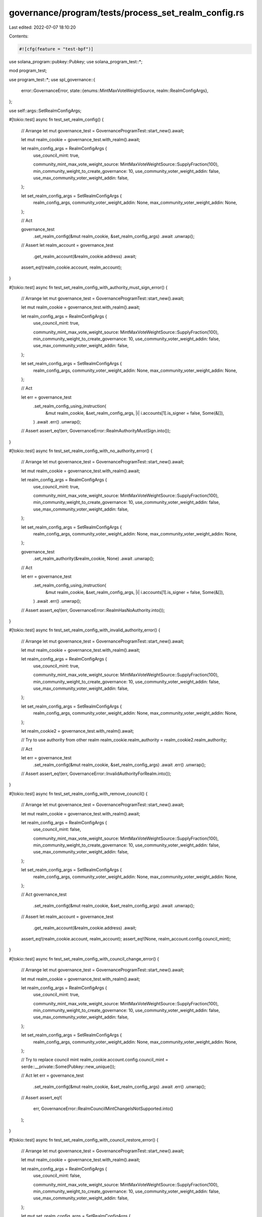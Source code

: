 governance/program/tests/process_set_realm_config.rs
====================================================

Last edited: 2022-07-07 18:10:20

Contents:

.. code-block:: rs

    #![cfg(feature = "test-bpf")]

use solana_program::pubkey::Pubkey;
use solana_program_test::*;

mod program_test;

use program_test::*;
use spl_governance::{
    error::GovernanceError,
    state::{enums::MintMaxVoteWeightSource, realm::RealmConfigArgs},
};

use self::args::SetRealmConfigArgs;

#[tokio::test]
async fn test_set_realm_config() {
    // Arrange
    let mut governance_test = GovernanceProgramTest::start_new().await;

    let mut realm_cookie = governance_test.with_realm().await;

    let realm_config_args = RealmConfigArgs {
        use_council_mint: true,

        community_mint_max_vote_weight_source: MintMaxVoteWeightSource::SupplyFraction(100),
        min_community_weight_to_create_governance: 10,
        use_community_voter_weight_addin: false,
        use_max_community_voter_weight_addin: false,
    };

    let set_realm_config_args = SetRealmConfigArgs {
        realm_config_args,
        community_voter_weight_addin: None,
        max_community_voter_weight_addin: None,
    };

    // Act

    governance_test
        .set_realm_config(&mut realm_cookie, &set_realm_config_args)
        .await
        .unwrap();

    // Assert
    let realm_account = governance_test
        .get_realm_account(&realm_cookie.address)
        .await;

    assert_eq!(realm_cookie.account, realm_account);
}

#[tokio::test]
async fn test_set_realm_config_with_authority_must_sign_error() {
    // Arrange
    let mut governance_test = GovernanceProgramTest::start_new().await;

    let mut realm_cookie = governance_test.with_realm().await;

    let realm_config_args = RealmConfigArgs {
        use_council_mint: true,

        community_mint_max_vote_weight_source: MintMaxVoteWeightSource::SupplyFraction(100),
        min_community_weight_to_create_governance: 10,
        use_community_voter_weight_addin: false,
        use_max_community_voter_weight_addin: false,
    };

    let set_realm_config_args = SetRealmConfigArgs {
        realm_config_args,
        community_voter_weight_addin: None,
        max_community_voter_weight_addin: None,
    };

    // Act

    let err = governance_test
        .set_realm_config_using_instruction(
            &mut realm_cookie,
            &set_realm_config_args,
            |i| i.accounts[1].is_signer = false,
            Some(&[]),
        )
        .await
        .err()
        .unwrap();

    // Assert
    assert_eq!(err, GovernanceError::RealmAuthorityMustSign.into());
}

#[tokio::test]
async fn test_set_realm_config_with_no_authority_error() {
    // Arrange
    let mut governance_test = GovernanceProgramTest::start_new().await;

    let mut realm_cookie = governance_test.with_realm().await;

    let realm_config_args = RealmConfigArgs {
        use_council_mint: true,

        community_mint_max_vote_weight_source: MintMaxVoteWeightSource::SupplyFraction(100),
        min_community_weight_to_create_governance: 10,
        use_community_voter_weight_addin: false,
        use_max_community_voter_weight_addin: false,
    };

    let set_realm_config_args = SetRealmConfigArgs {
        realm_config_args,
        community_voter_weight_addin: None,
        max_community_voter_weight_addin: None,
    };

    governance_test
        .set_realm_authority(&realm_cookie, None)
        .await
        .unwrap();

    // Act

    let err = governance_test
        .set_realm_config_using_instruction(
            &mut realm_cookie,
            &set_realm_config_args,
            |i| i.accounts[1].is_signer = false,
            Some(&[]),
        )
        .await
        .err()
        .unwrap();

    // Assert
    assert_eq!(err, GovernanceError::RealmHasNoAuthority.into());
}

#[tokio::test]
async fn test_set_realm_config_with_invalid_authority_error() {
    // Arrange
    let mut governance_test = GovernanceProgramTest::start_new().await;

    let mut realm_cookie = governance_test.with_realm().await;

    let realm_config_args = RealmConfigArgs {
        use_council_mint: true,

        community_mint_max_vote_weight_source: MintMaxVoteWeightSource::SupplyFraction(100),
        min_community_weight_to_create_governance: 10,
        use_community_voter_weight_addin: false,
        use_max_community_voter_weight_addin: false,
    };

    let set_realm_config_args = SetRealmConfigArgs {
        realm_config_args,
        community_voter_weight_addin: None,
        max_community_voter_weight_addin: None,
    };

    let realm_cookie2 = governance_test.with_realm().await;

    // Try to use authority from other realm
    realm_cookie.realm_authority = realm_cookie2.realm_authority;

    // Act

    let err = governance_test
        .set_realm_config(&mut realm_cookie, &set_realm_config_args)
        .await
        .err()
        .unwrap();

    // Assert
    assert_eq!(err, GovernanceError::InvalidAuthorityForRealm.into());
}

#[tokio::test]
async fn test_set_realm_config_with_remove_council() {
    // Arrange
    let mut governance_test = GovernanceProgramTest::start_new().await;

    let mut realm_cookie = governance_test.with_realm().await;

    let realm_config_args = RealmConfigArgs {
        use_council_mint: false,

        community_mint_max_vote_weight_source: MintMaxVoteWeightSource::SupplyFraction(100),
        min_community_weight_to_create_governance: 10,
        use_community_voter_weight_addin: false,
        use_max_community_voter_weight_addin: false,
    };

    let set_realm_config_args = SetRealmConfigArgs {
        realm_config_args,
        community_voter_weight_addin: None,
        max_community_voter_weight_addin: None,
    };

    // Act
    governance_test
        .set_realm_config(&mut realm_cookie, &set_realm_config_args)
        .await
        .unwrap();

    // Assert
    let realm_account = governance_test
        .get_realm_account(&realm_cookie.address)
        .await;

    assert_eq!(realm_cookie.account, realm_account);
    assert_eq!(None, realm_account.config.council_mint);
}

#[tokio::test]
async fn test_set_realm_config_with_council_change_error() {
    // Arrange
    let mut governance_test = GovernanceProgramTest::start_new().await;

    let mut realm_cookie = governance_test.with_realm().await;

    let realm_config_args = RealmConfigArgs {
        use_council_mint: true,

        community_mint_max_vote_weight_source: MintMaxVoteWeightSource::SupplyFraction(100),
        min_community_weight_to_create_governance: 10,
        use_community_voter_weight_addin: false,
        use_max_community_voter_weight_addin: false,
    };

    let set_realm_config_args = SetRealmConfigArgs {
        realm_config_args,
        community_voter_weight_addin: None,
        max_community_voter_weight_addin: None,
    };

    // Try to replace council mint
    realm_cookie.account.config.council_mint = serde::__private::Some(Pubkey::new_unique());

    // Act
    let err = governance_test
        .set_realm_config(&mut realm_cookie, &set_realm_config_args)
        .await
        .err()
        .unwrap();

    // Assert
    assert_eq!(
        err,
        GovernanceError::RealmCouncilMintChangeIsNotSupported.into()
    );
}

#[tokio::test]
async fn test_set_realm_config_with_council_restore_error() {
    // Arrange
    let mut governance_test = GovernanceProgramTest::start_new().await;

    let mut realm_cookie = governance_test.with_realm().await;

    let realm_config_args = RealmConfigArgs {
        use_council_mint: false,

        community_mint_max_vote_weight_source: MintMaxVoteWeightSource::SupplyFraction(100),
        min_community_weight_to_create_governance: 10,
        use_community_voter_weight_addin: false,
        use_max_community_voter_weight_addin: false,
    };

    let mut set_realm_config_args = SetRealmConfigArgs {
        realm_config_args,
        community_voter_weight_addin: None,
        max_community_voter_weight_addin: None,
    };

    governance_test
        .set_realm_config(&mut realm_cookie, &set_realm_config_args)
        .await
        .unwrap();

    // Try to restore council mint after removing it
    set_realm_config_args.realm_config_args.use_council_mint = true;
    realm_cookie.account.config.council_mint = serde::__private::Some(Pubkey::new_unique());

    // Act
    let err = governance_test
        .set_realm_config(&mut realm_cookie, &set_realm_config_args)
        .await
        .err()
        .unwrap();

    // Assert
    assert_eq!(
        err,
        GovernanceError::RealmCouncilMintChangeIsNotSupported.into()
    );
}


